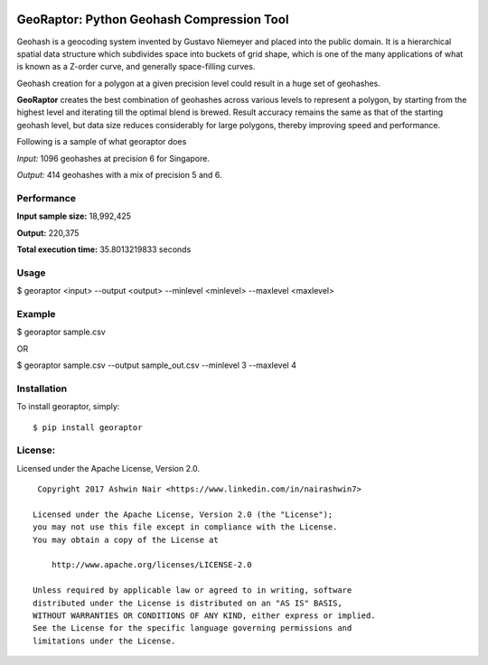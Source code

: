 .. image:: http://donatecoins.org/btc/1HeMeMU2qUFDRZpRQMJ2v27Dw3h3gShJ5b.svg
   :target: http://donatecoins.org/btc/1HeMeMU2qUFDRZpRQMJ2v27Dw3h3gShJ5b

GeoRaptor: Python Geohash Compression Tool
===========================================

Geohash is a geocoding system invented by Gustavo Niemeyer and placed into the public domain. It is a hierarchical spatial data structure which subdivides space into buckets of grid shape, which is one of the many applications of what is known as a Z-order curve, and generally space-filling curves.

Geohash creation for a polygon at a given precision level could result in a huge set of geohashes.

**GeoRaptor** creates the best combination of geohashes across various levels to represent a polygon, by starting from the highest level and iterating till the optimal blend is brewed. Result accuracy remains the same as that of the starting geohash level, but data size reduces considerably for large polygons, thereby improving speed and performance.

Following is a sample of what georaptor does

.. image:: https://raw.github.com/ashwin711/georaptor/master/images/sgp_input.png
   :width: 480
   :height: 320
.. image:: https://raw.github.com/ashwin711/georaptor/master/images/sgp_output.png
   :width: 480
   :height: 320


*Input:* 1096 geohashes at precision 6 for Singapore.

*Output:* 414 geohashes with a mix of precision 5 and 6.

Performance
-----------

**Input sample size:** 18,992,425

**Output:** 220,375

**Total execution time:** 35.8013219833 seconds

Usage
-----

$ georaptor <input> --output <output> --minlevel <minlevel> --maxlevel <maxlevel>


Example
-------

$ georaptor sample.csv

OR

$ georaptor sample.csv --output sample_out.csv --minlevel 3 --maxlevel 4


Installation
------------

To install georaptor, simply: ::

    $ pip install georaptor


License:
--------


Licensed under the Apache License, Version 2.0. ::

    Copyright 2017 Ashwin Nair <https://www.linkedin.com/in/nairashwin7>

   Licensed under the Apache License, Version 2.0 (the "License");
   you may not use this file except in compliance with the License.
   You may obtain a copy of the License at

       http://www.apache.org/licenses/LICENSE-2.0

   Unless required by applicable law or agreed to in writing, software
   distributed under the License is distributed on an "AS IS" BASIS,
   WITHOUT WARRANTIES OR CONDITIONS OF ANY KIND, either express or implied.
   See the License for the specific language governing permissions and
   limitations under the License.